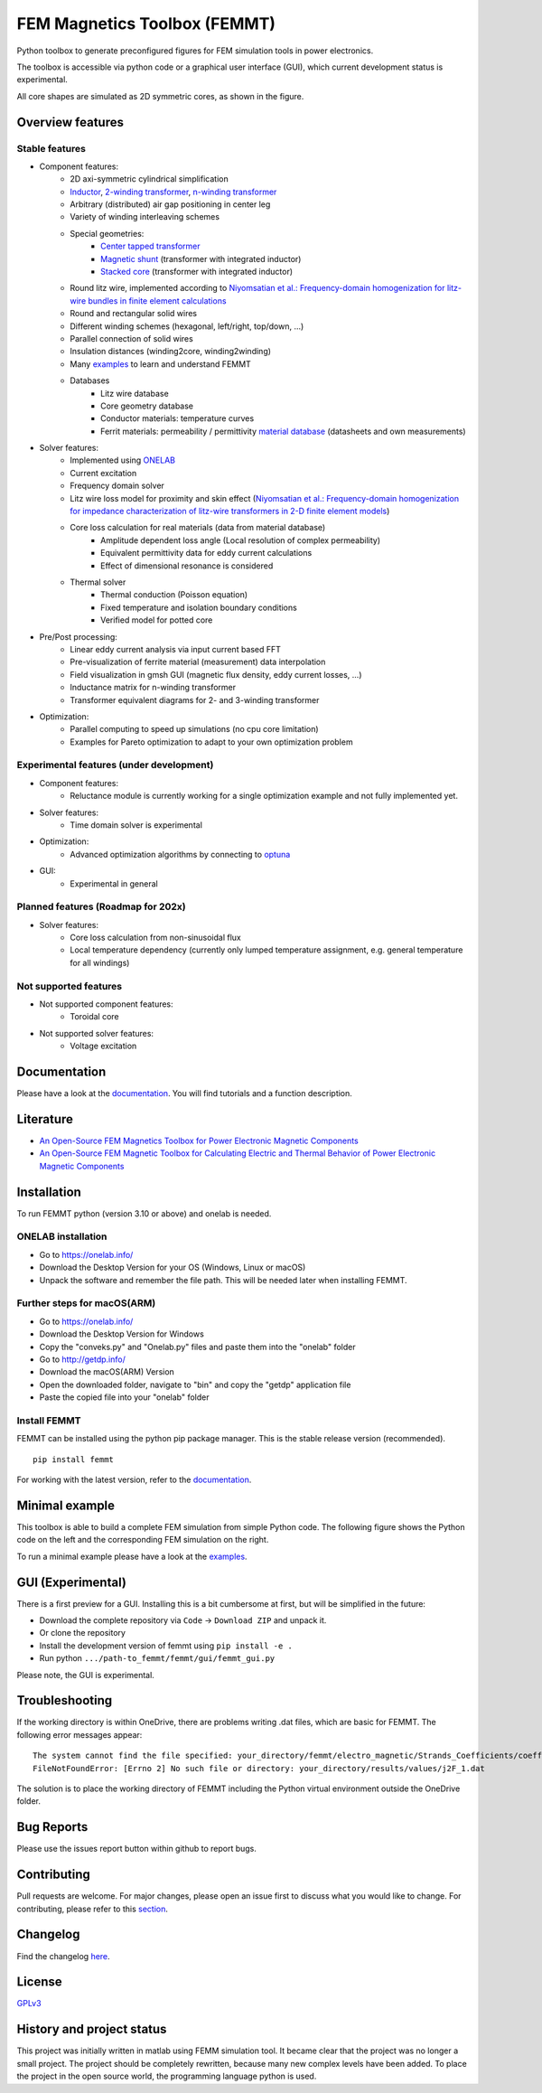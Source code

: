 FEM Magnetics Toolbox (FEMMT)
=============================

Python toolbox to generate preconfigured figures for FEM simulation tools in power electronics.

The toolbox is accessible via python code or a graphical user interface
(GUI), which current development status is experimental.

All core shapes are simulated as 2D symmetric cores, as shown in the figure.

|geometry_translated|


Overview features
-------------------

Stable features
~~~~~~~~~~~~~~~~~

* Component features:
    * 2D axi-symmetric cylindrical simplification
    * `Inductor <https://github.com/upb-lea/FEM_Magnetics_Toolbox/blob/main/femmt/examples/basic_inductor.py>`__, `2-winding transformer <https://github.com/upb-lea/FEM_Magnetics_Toolbox/blob/main/femmt/examples/basic_transformer.py>`__, `n-winding transformer <https://github.com/upb-lea/FEM_Magnetics_Toolbox/blob/main/femmt/examples/basic_transformer_6_windings.py>`__
    * Arbitrary (distributed) air gap positioning in center leg
    * Variety of winding interleaving schemes
    * Special geometries:
        * `Center tapped transformer <https://github.com/upb-lea/FEM_Magnetics_Toolbox/blob/main/femmt/examples/basic_transformer_center_tapped.py>`__
        * `Magnetic shunt <https://github.com/upb-lea/FEM_Magnetics_Toolbox/blob/main/femmt/examples/basic_transformer_integrated.py>`__ (transformer with integrated inductor)
        * `Stacked core <https://github.com/upb-lea/FEM_Magnetics_Toolbox/blob/main/femmt/examples/basic_transformer_stacked.py>`__ (transformer with integrated inductor)
    * Round litz wire, implemented according to `Niyomsatian et al.: Frequency-domain homogenization for litz-wire bundles in finite element calculations <https://ieeexplore.ieee.org/document/9007233>`__
    * Round and rectangular solid wires
    * Different winding schemes (hexagonal, left/right, top/down, ...)
    * Parallel connection of solid wires
    * Insulation distances (winding2core, winding2winding)
    * Many `examples <https://github.com/upb-lea/FEM_Magnetics_Toolbox/tree/main/femmt/examples>`__ to learn and understand FEMMT
    * Databases
         * Litz wire database
         * Core geometry database
         * Conductor materials: temperature curves
         * Ferrit materials: permeability / permittivity `material database <https://github.com/upb-lea/materialdatabase>`__ (datasheets and own measurements)

* Solver features:
    * Implemented using `ONELAB <https://onelab.info/>`__
    * Current excitation
    * Frequency domain solver
    * Litz wire loss model for proximity and skin effect (`Niyomsatian et al.: Frequency-domain homogenization for impedance characterization of litz-wire transformers in 2-D finite element models <https://ieeexplore.ieee.org/document/7695378>`__)
    * Core loss calculation for real materials (data from material database)
        * Amplitude dependent loss angle (Local resolution of complex permeability)
        * Equivalent permittivity data for eddy current calculations
        * Effect of dimensional resonance is considered
    * Thermal solver
        * Thermal conduction (Poisson equation)
        * Fixed temperature and isolation boundary conditions
        * Verified model for potted core

* Pre/Post processing:
    * Linear eddy current analysis via input current based FFT
    * Pre-visualization of ferrite material (measurement) data interpolation
    * Field visualization in gmsh GUI (magnetic flux density, eddy current losses, ...)
    * Inductance matrix for n-winding transformer
    * Transformer equivalent diagrams for 2- and 3-winding transformer

* Optimization:
    * Parallel computing to speed up simulations (no cpu core limitation)
    * Examples for Pareto optimization to adapt to your own optimization problem


Experimental features (under development)
~~~~~~~~~~~~~~~~~~~~~~~~~~~~~~~~~~~~~~~~~

* Component features:
    * Reluctance module is currently working for a single optimization example and not fully implemented yet.
* Solver features:
    * Time domain solver is experimental
* Optimization:
    * Advanced optimization algorithms by connecting to `optuna <https://github.com/optuna/optuna>`__
* GUI:
    * Experimental in general

Planned features (Roadmap for 202x)
~~~~~~~~~~~~~~~~~~~~~~~~~~~~~~~~~~~~~~~~~
* Solver features:
    * Core loss calculation from non-sinusoidal flux
    * Local temperature dependency (currently only lumped temperature assignment, e.g. general temperature for all windings)

Not supported features
~~~~~~~~~~~~~~~~~~~~~~~~~~~~~~~~~~~~~~~~~
* Not supported component features:
    * Toroidal core

* Not supported solver features:
    * Voltage excitation


Documentation
-------------------
Please have a look at the `documentation <https://upb-lea.github.io/FEM_Magnetics_Toolbox/intro.html>`__. You will find tutorials and a function description.

Literature
-------------------

* `An Open-Source FEM Magnetics Toolbox for Power Electronic Magnetic Components <https://ieeexplore.ieee.org/document/9862128>`__

* `An Open-Source FEM Magnetic Toolbox for Calculating Electric and Thermal Behavior of Power Electronic Magnetic Components <https://ieeexplore.ieee.org/document/9907554>`__

Installation
---------------

To run FEMMT python (version 3.10 or above) and onelab is needed.

ONELAB installation
~~~~~~~~~~~~~~~~~~~~~~~

-  Go to https://onelab.info/
-  Download the Desktop Version for your OS (Windows, Linux or macOS)
-  Unpack the software and remember the file path. This will be needed
   later when installing FEMMT.

Further steps for macOS(ARM)
~~~~~~~~~~~~~~~~~~~~~~~~~~~~~~~~~~~~~~~~~~~~~~

-  Go to https://onelab.info/
-  Download the Desktop Version for Windows
-  Copy the "conveks.py" and "Onelab.py" files and paste them into the "onelab" folder
-  Go to http://getdp.info/
-  Download the macOS(ARM) Version
-  Open the downloaded folder, navigate to "bin" and copy the "getdp" application file
-  Paste the copied file into your "onelab" folder

Install FEMMT
~~~~~~~~~~~~~~~~~

FEMMT can be installed using the python pip package manager.
This is the stable release version (recommended).

::

   pip install femmt

For working with the latest version, refer to the `documentation <https://upb-lea.github.io/FEM_Magnetics_Toolbox/intro.html>`__.

Minimal example
------------------

This toolbox is able to build a complete FEM simulation from simple
Python code. The following figure shows the Python code on the left and
the corresponding FEM simulation on the right. |FEMMT_Screenshot|

To run a minimal example please have a look at the `examples <https://github.com/upb-lea/FEM_Magnetics_Toolbox/tree/main/femmt/examples>`__.

GUI (Experimental)
-------------------

There is a first preview for a GUI. Installing this is a bit cumbersome
at first, but will be simplified in the future:

* Download the complete repository via ``Code`` -> ``Download ZIP`` and unpack it.
* Or clone the repository
* Install the development version of femmt using ``pip install -e .``
* Run python ``.../path-to_femmt/femmt/gui/femmt_gui.py``

Please note, the GUI is experimental.

|femmt_gui_definition|

Troubleshooting
-------------------
If the working directory is within OneDrive, there are problems writing .dat files, which are basic for FEMMT. The following error messages appear:

::

    The system cannot find the file specified: your_directory/femmt/electro_magnetic/Strands_Coefficients/coeff/pB_RS_la0.6_4layer.dat
    FileNotFoundError: [Errno 2] No such file or directory: your_directory/results/values/j2F_1.dat



The solution is to place the working directory of FEMMT including the Python virtual environment outside the OneDrive folder.



Bug Reports
--------------

Please use the issues report button within github to report bugs.

Contributing
---------------

Pull requests are welcome. For major changes, please open an issue first
to discuss what you would like to change. For contributing, please refer
to this `section <https://github.com/upb-lea/FEM_Magnetics_Toolbox/blob/main/Contributing.rst>`__.

Changelog
------------

Find the changelog `here <https://github.com/upb-lea/FEM_Magnetics_Toolbox/blob/main/CHANGELOG.md>`__.

License
----------

`GPLv3 <https://choosealicense.com/licenses/gpl-3.0/>`__

History and project status
------------------------------

This project was initially written in matlab using FEMM simulation tool.
It became clear that the project was no longer a small project. The
project should be completely rewritten, because many new complex levels
have been added. To place the project in the open source world, the
programming language python is used.

.. |geometry_translated| image:: ../images/geometry_translated.png
.. |femmt| image:: ../images/femmt.png
.. |FEMMT_Screenshot| image:: ../images/FEMMT_Screenshot.png
.. |femmt_gui_definition| image:: ../images/femmt_gui_definition.png
.. |counting_arrow_system| image:: ../images/counting_arrow_system.png
